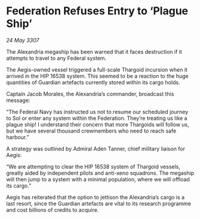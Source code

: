 * Federation Refuses Entry to ‘Plague Ship’

/24 May 3307/

The Alexandria megaship has been warned that it faces destruction if it attempts to travel to any Federal system. 

The Aegis-owned vessel triggered a full-scale Thargoid incursion when it arrived in the HIP 16538 system. This seemed to be a reaction to the huge quantities of Guardian artefacts currently stored within its cargo holds.  

Captain Jacob Morales, the Alexandria’s commander, broadcast this message: 

“The Federal Navy has instructed us not to resume our scheduled journey to Sol or enter any system within the Federation. They’re treating us like a plague ship! I understand their concern that more Thargoids will follow us, but we have several thousand crewmembers who need to reach safe harbour.” 

A strategy was outlined by Admiral Aden Tanner, chief military liaison for Aegis: 

“We are attempting to clear the HIP 16538 system of Thargoid vessels, greatly aided by independent pilots and anti-xeno squadrons. The megaship will then jump to a system with a minimal population, where we will offload its cargo.” 

Aegis has reiterated that the option to jettison the Alexandria’s cargo is a last resort, since the Guardian artefacts are vital to its research programme and cost billions of credits to acquire.